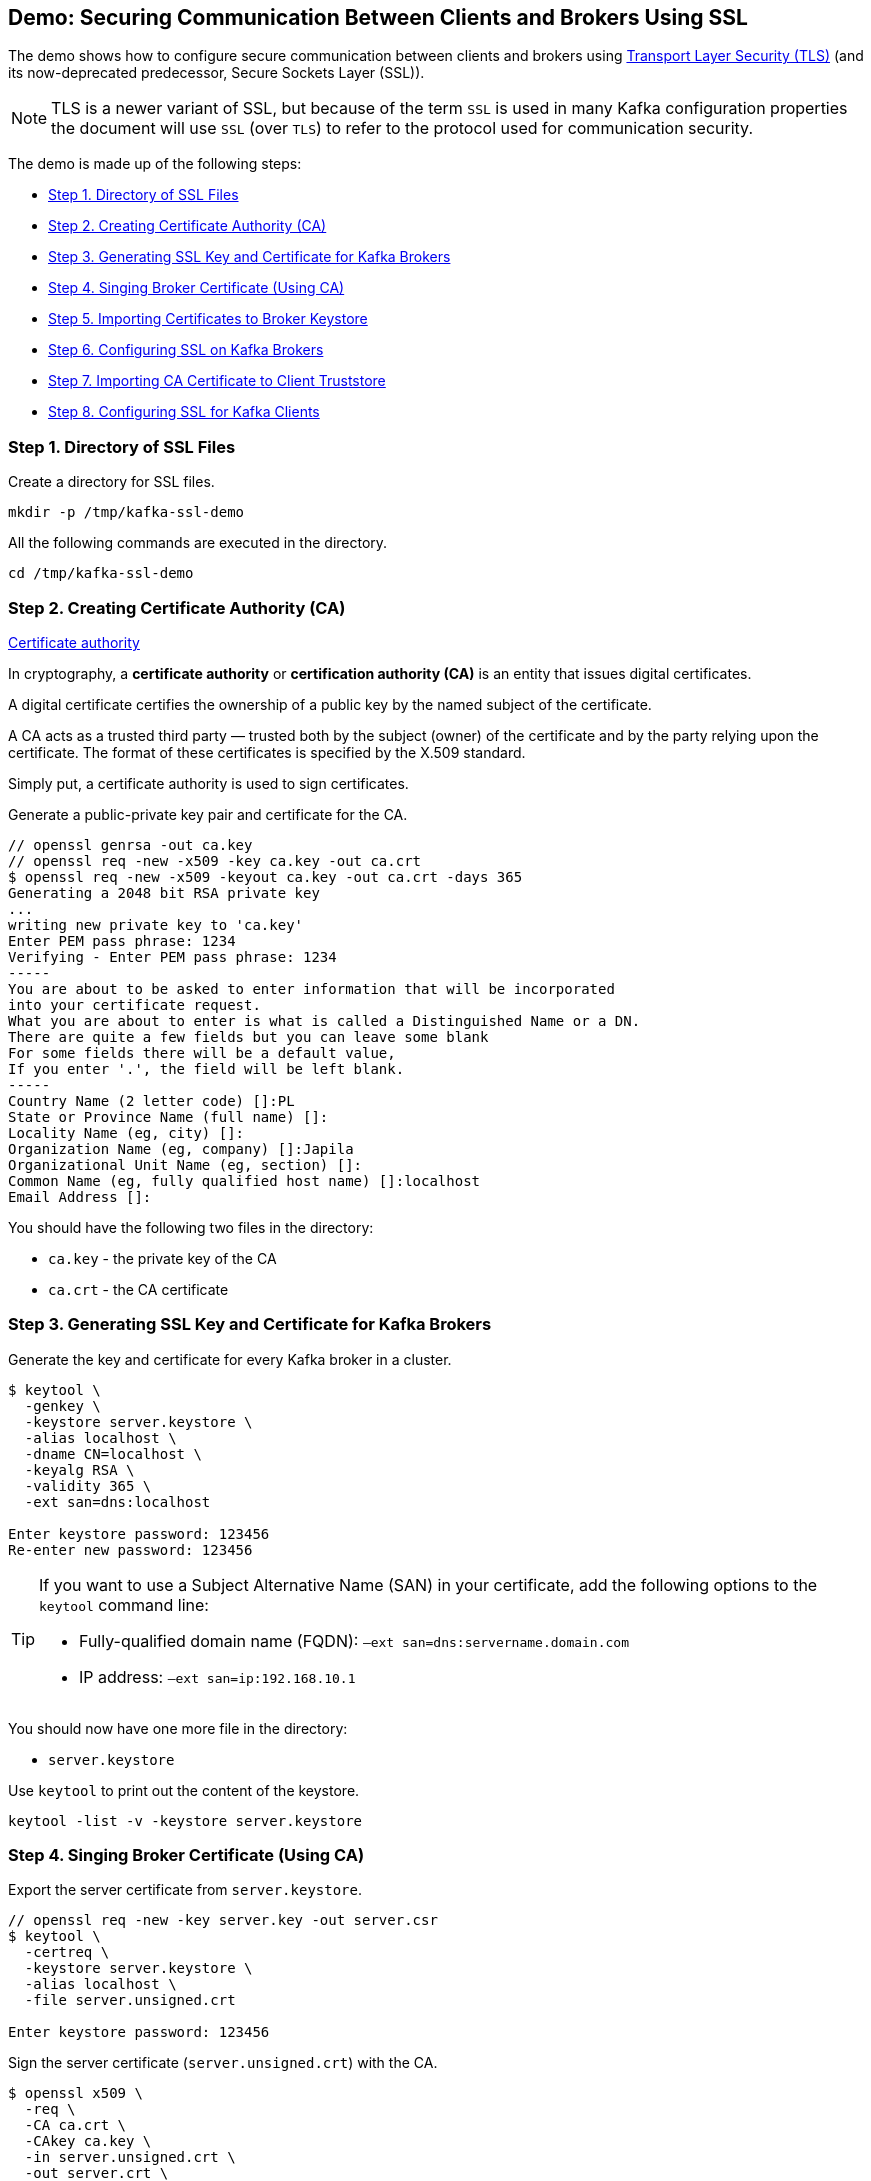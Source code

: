 == Demo: Securing Communication Between Clients and Brokers Using SSL

The demo shows how to configure secure communication between clients and brokers using https://en.wikipedia.org/wiki/Transport_Layer_Security[Transport Layer Security (TLS)] (and its now-deprecated predecessor, Secure Sockets Layer (SSL)).

NOTE: TLS is a newer variant of SSL, but because of the term `SSL` is used in many Kafka configuration properties the document will use `SSL` (over `TLS`) to refer to the protocol used for communication security.

The demo is made up of the following steps:

* <<step-1, Step 1. Directory of SSL Files>>
* <<step-2, Step 2. Creating Certificate Authority (CA)>>
* <<step-3, Step 3. Generating SSL Key and Certificate for Kafka Brokers>>
* <<step-4, Step 4. Singing Broker Certificate (Using CA)>>
* <<step-5, Step 5. Importing Certificates to Broker Keystore>>
* <<step-6, Step 6. Configuring SSL on Kafka Brokers>>
* <<step-7, Step 7. Importing CA Certificate to Client Truststore>>
* <<step-8, Step 8. Configuring SSL for Kafka Clients>>

=== [[step-1]] Step 1. Directory of SSL Files

Create a directory for SSL files.

```
mkdir -p /tmp/kafka-ssl-demo
```

All the following commands are executed in the directory.

```
cd /tmp/kafka-ssl-demo
```

=== [[step-2]] Step 2. Creating Certificate Authority (CA)

.https://en.wikipedia.org/wiki/Certificate_authority[Certificate authority]
****
In cryptography, a *certificate authority* or *certification authority (CA)* is an entity that issues digital certificates.

A digital certificate certifies the ownership of a public key by the named subject of the certificate.

A CA acts as a trusted third party — trusted both by the subject (owner) of the certificate and by the party relying upon the certificate. The format of these certificates is specified by the X.509 standard.
****

Simply put, a certificate authority is used to sign certificates.

Generate a public-private key pair and certificate for the CA.

```
// openssl genrsa -out ca.key
// openssl req -new -x509 -key ca.key -out ca.crt
$ openssl req -new -x509 -keyout ca.key -out ca.crt -days 365
Generating a 2048 bit RSA private key
...
writing new private key to 'ca.key'
Enter PEM pass phrase: 1234
Verifying - Enter PEM pass phrase: 1234
-----
You are about to be asked to enter information that will be incorporated
into your certificate request.
What you are about to enter is what is called a Distinguished Name or a DN.
There are quite a few fields but you can leave some blank
For some fields there will be a default value,
If you enter '.', the field will be left blank.
-----
Country Name (2 letter code) []:PL
State or Province Name (full name) []:
Locality Name (eg, city) []:
Organization Name (eg, company) []:Japila
Organizational Unit Name (eg, section) []:
Common Name (eg, fully qualified host name) []:localhost
Email Address []:
```

You should have the following two files in the directory:

* `ca.key` - the private key of the CA

* `ca.crt` - the CA certificate

=== [[step-3]] Step 3. Generating SSL Key and Certificate for Kafka Brokers

Generate the key and certificate for every Kafka broker in a cluster.

```
$ keytool \
  -genkey \
  -keystore server.keystore \
  -alias localhost \
  -dname CN=localhost \
  -keyalg RSA \
  -validity 365 \
  -ext san=dns:localhost

Enter keystore password: 123456
Re-enter new password: 123456
```

[TIP]
====
If you want to use a Subject Alternative Name (SAN) in your certificate, add the following options to the `keytool` command line:

-  Fully-qualified domain name (FQDN): `–ext san=dns:servername.domain.com`
-  IP address: `–ext san=ip:192.168.10.1`
====

You should now have one more file in the directory:

* `server.keystore`

Use `keytool` to print out the content of the keystore.

```
keytool -list -v -keystore server.keystore
```

=== [[step-4]] Step 4. Singing Broker Certificate (Using CA)

Export the server certificate from `server.keystore`.

```
// openssl req -new -key server.key -out server.csr
$ keytool \
  -certreq \
  -keystore server.keystore \
  -alias localhost \
  -file server.unsigned.crt

Enter keystore password: 123456
```

Sign the server certificate (`server.unsigned.crt`) with the CA.

```
$ openssl x509 \
  -req \
  -CA ca.crt \
  -CAkey ca.key \
  -in server.unsigned.crt \
  -out server.crt \
  -days 365 \
  -CAcreateserial

Signature ok
subject=/CN=localhost
Getting CA Private Key
Enter pass phrase for ca.key: 1234
```

You should now have one more file in the directory:

* `server.unsigned.crt`
* `server.crt`

=== [[step-5]] Step 5. Importing Certificates to Broker Keystore

Import the certificate of the CA into the broker keystore.

```
$ keytool \
  -import \
  -file ca.crt \
  -keystore server.keystore \
  -alias ca

Enter keystore password: 123456
Owner: CN=localhost, O=japila, C=PL
Issuer: CN=localhost, O=japila, C=PL
Serial number: b72151d09f167b65
Valid from: Sat Feb 22 13:40:32 CET 2020 until: Sun Feb 21 13:40:32 CET 2021
Certificate fingerprints:
	 SHA1: C0:90:06:E7:EC:93:FB:B2:6B:0F:3C:1C:66:6D:22:48:03:C6:9C:EB
	 SHA256: A4:DC:E8:F4:B3:22:19:2D:35:FA:B7:AD:66:71:D6:51:57:B3:48:31:9A:3D:F5:1A:F1:94:52:7E:D5:88:DF:54
Signature algorithm name: SHA256withRSA
Subject Public Key Algorithm: 2048-bit RSA key
Version: 1
Trust this certificate? [no]:  yes
Certificate was added to keystore
```

Import the signed broker certificate into the broker keystore.

```
$ keytool \
  -import \
  -file server.crt \
  -keystore server.keystore \
  -alias localhost

Enter keystore password: 123456
Certificate reply was installed in keystore
```

Use `keytool` to print out the certificates in the broker keystore.

```
keytool -list -v -keystore server.keystore
```

=== [[step-6]] Step 6. Configuring SSL on Kafka Brokers

Create `config/server-ssl.properties` (based on `config/server.properties`) and add the following configuration properties to enable SSL:

```
listeners=PLAINTEXT://:9092,SSL://:9093
ssl.keystore.location=/tmp/kafka-ssl-demo/server.keystore
ssl.keystore.password=123456
ssl.key.password=123456
```

Start the broker(s).

```
./bin/kafka-server-start.sh config/server-ssl.properties
```

TIP: Use `export KAFKA_OPTS=-Djavax.net.debug=all` to debug SSL issues.

Verify the configuration with the following command.

```
openssl s_client -debug -connect localhost:9093 -tls1
```

It should print out the broker's certificate chain. At the end, you should find the following `Verify return code`:

```
Verify return code: 19 (self signed certificate in certificate chain)
```

Exit out of this command using `Ctrl+C`.

=== [[step-7]] Step 7. Importing CA Certificate to Client Truststore

Add the CA certificate `ca.crt` to a client truststore for the clients to trust this CA.

```
$ keytool \
  -import \
  -file ca.crt \
  -keystore client.truststore \
  -alias ca \

Enter keystore password: 123456
Re-enter new password: 123456
Owner: CN=localhost, O=japila, C=PL
Issuer: CN=localhost, O=japila, C=PL
Serial number: b72151d09f167b65
Valid from: Sat Feb 22 13:40:32 CET 2020 until: Sun Feb 21 13:40:32 CET 2021
Certificate fingerprints:
	 SHA1: C0:90:06:E7:EC:93:FB:B2:6B:0F:3C:1C:66:6D:22:48:03:C6:9C:EB
	 SHA256: A4:DC:E8:F4:B3:22:19:2D:35:FA:B7:AD:66:71:D6:51:57:B3:48:31:9A:3D:F5:1A:F1:94:52:7E:D5:88:DF:54
Signature algorithm name: SHA256withRSA
Subject Public Key Algorithm: 2048-bit RSA key
Version: 1
Trust this certificate? [no]:  yes
Certificate was added to keystore
```

=== [[step-8]] Step 8. Configuring SSL for Kafka Clients

Use the following `client-ssl.properties` as a minimal configuration of a Kafka client to use SSL:

```
security.protocol=SSL
ssl.truststore.location=/tmp/kafka-ssl-demo/client.truststore
ssl.truststore.password=123456
```

Use `kafka-console-producer.sh` utility to send records to Kafka brokers over SSL:

```
kafka-console-producer.sh \
  --broker-list :9093 \
  --topic ssl \
  --producer.config /tmp/kafka-ssl-demo/client-ssl.properties
```
